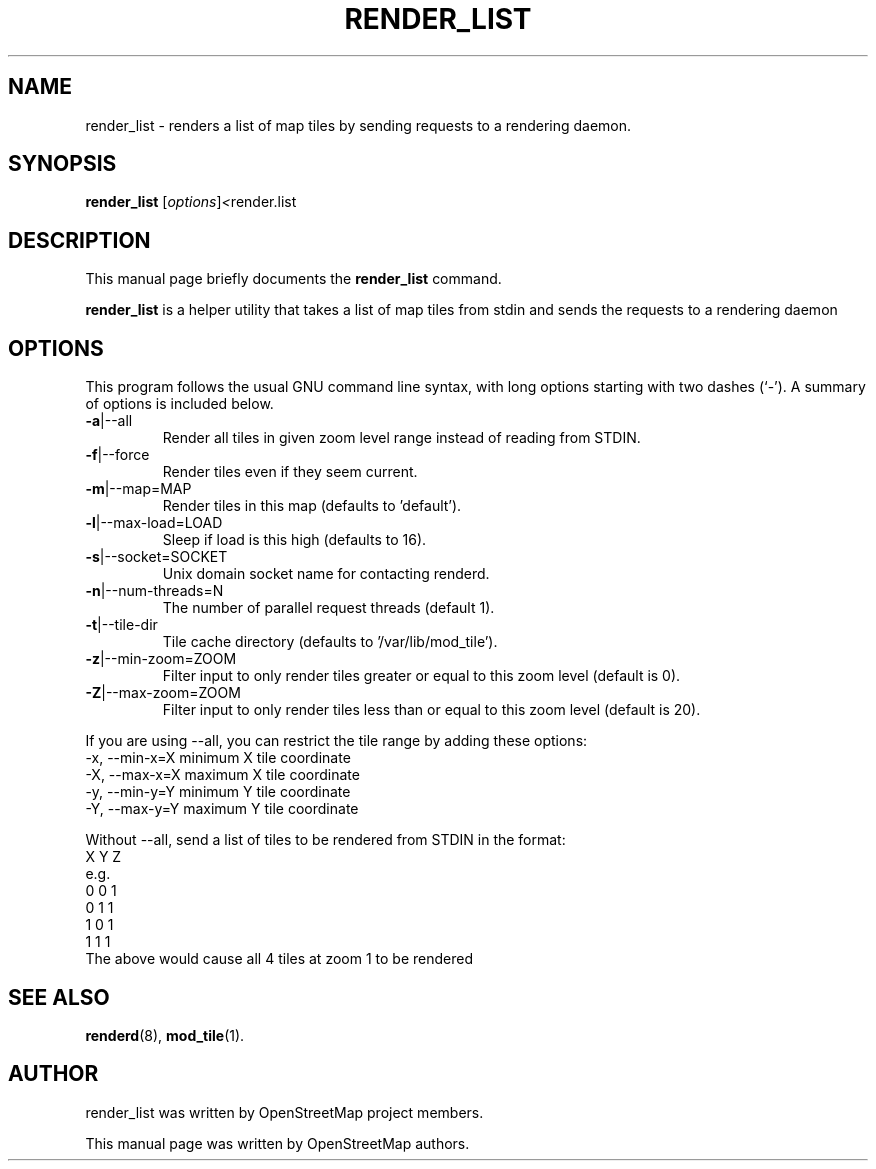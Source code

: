 .TH RENDER_LIST 1 "Apr 25, 2013"
.\" Please adjust this date whenever revising the manpage.
.SH NAME
render_list \- renders a list of map tiles by sending requests to a rendering daemon.
.SH SYNOPSIS
.B render_list
.RI [ options ] <  "render.list"
.br
.SH DESCRIPTION
This manual page briefly documents the
.B render_list
command.
.PP
.B render_list
is a helper utility that takes a list of map tiles from stdin and sends the requests to a rendering daemon
.PP
.SH OPTIONS
This program follows the usual GNU command line syntax, with long
options starting with two dashes (`-').
A summary of options is included below.
.TP
\fB\-a\fR|\-\-all
Render all tiles in given zoom level range instead of reading from STDIN.
.TP
\fB\-f\fR|\-\-force
Render tiles even if they seem current.
.TP
\fB\-m\fR|\-\-map=MAP
Render tiles in this map (defaults to 'default').
.TP
\fB\-l\fR|\-\-max-load=LOAD
Sleep if load is this high (defaults to 16).
.TP
\fB\-s\fR|\-\-socket=SOCKET
Unix domain socket name for contacting renderd.
.TP
\fB\-n\fR|\-\-num-threads=N
The number of parallel request threads (default 1).
.TP
\fB\-t\fR|\-\-tile-dir
Tile cache directory (defaults to '/var/lib/mod_tile').
.TP
\fB\-z\fR|\-\-min-zoom=ZOOM
Filter input to only render tiles greater or equal to this zoom level (default is 0).
.TP
\fB\-Z\fR|\-\-max-zoom=ZOOM
Filter input to only render tiles less than or equal to this zoom level (default is 20).
.PP
If you are using --all, you can restrict the tile range by adding these options:
.br
  -x, --min-x=X        minimum X tile coordinate
.br
  -X, --max-x=X        maximum X tile coordinate
.br
  -y, --min-y=Y        minimum Y tile coordinate
.br
  -Y, --max-y=Y        maximum Y tile coordinate
.PP
Without --all, send a list of tiles to be rendered from STDIN in the format:
.br
  X Y Z
.br
e.g.
.br
  0 0 1
.br
  0 1 1
.br
  1 0 1
.br
  1 1 1
.br
The above would cause all 4 tiles at zoom 1 to be rendered
.SH SEE ALSO
.BR renderd (8),
.BR mod_tile (1).
.br
.SH AUTHOR
render_list was written by OpenStreetMap project members.
.PP
This manual page was written by OpenStreetMap authors.
